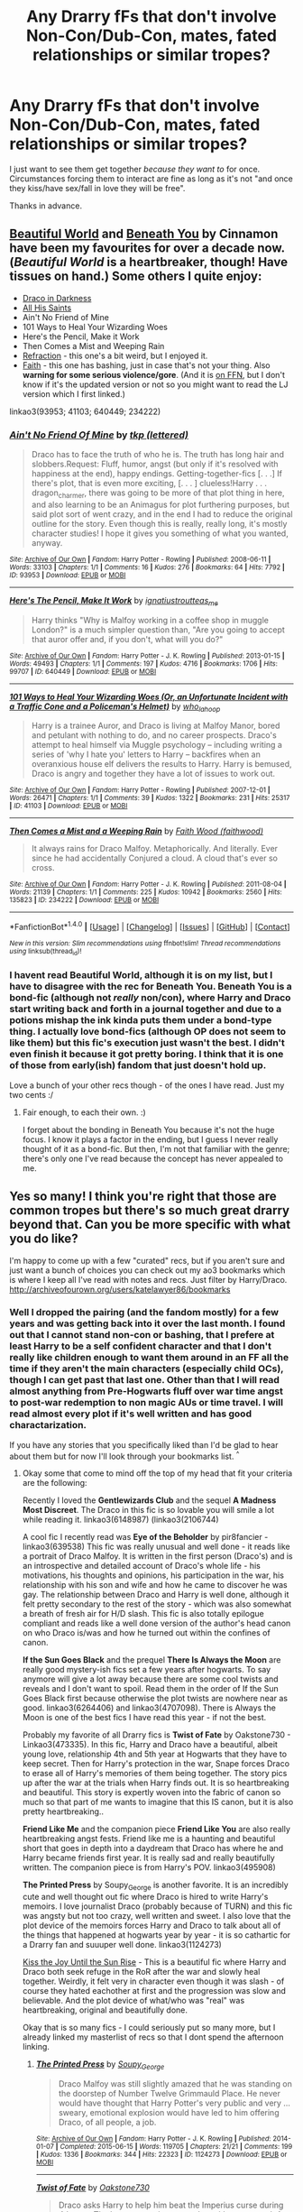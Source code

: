 #+TITLE: Any Drarry fFs that don't involve Non-Con/Dub-Con, mates, fated relationships or similar tropes?

* Any Drarry fFs that don't involve Non-Con/Dub-Con, mates, fated relationships or similar tropes?
:PROPERTIES:
:Author: Windschatten
:Score: 11
:DateUnix: 1468770314.0
:DateShort: 2016-Jul-17
:FlairText: Request
:END:
I just want to see them get together /because they want to/ for once. Circumstances forcing them to interact are fine as long as it's not "and once they kiss/have sex/fall in love they will be free".

Thanks in advance.


** [[http://www.fictionalley.org/authors/cinnamon/BW01.html][Beautiful World]] and [[http://www.fictionalley.org/authors/cinnamon/BY01.html][Beneath You]] by Cinnamon have been my favourites for over a decade now. (/Beautiful World/ is a heartbreaker, though! Have tissues on hand.) Some others I quite enjoy:

- [[http://www.fictionalley.org/authors/plumeria/DID.html][Draco in Darkness]]
- [[http://archive.skyehawke.com/story.php?no=6771&chapter=1][All His Saints]]
- Ain't No Friend of Mine
- 101 Ways to Heal Your Wizarding Woes
- Here's the Pencil, Make it Work
- Then Comes a Mist and Weeping Rain
- [[http://www.fictionalley.org/authors/metisket/refraction.html][Refraction]] - this one's a bit weird, but I enjoyed it.
- [[http://dragongirl16.livejournal.com/95485.html][Faith]] - this one has bashing, just in case that's not your thing. Also *warning for some serious violence/gore*. (And it is [[https://www.fanfiction.net/s/1318020/1/Faith][on FFN]], but I don't know if it's the updated version or not so you might want to read the LJ version which I first linked.)

linkao3(93953; 41103; 640449; 234222)
:PROPERTIES:
:Author: SilverCookieDust
:Score: 4
:DateUnix: 1468780123.0
:DateShort: 2016-Jul-17
:END:

*** [[http://archiveofourown.org/works/93953][*/Ain't No Friend Of Mine/*]] by [[http://archiveofourown.org/users/lettered/pseuds/tkp][/tkp (lettered)/]]

#+begin_quote
  Draco has to face the truth of who he is. The truth has long hair and slobbers.Request: Fluff, humor, angst (but only if it's resolved with happiness at the end), happy endings. Getting-together-fics [. . .] If there's plot, that is even more exciting, [. . . ] clueless!Harry . . . dragon_charmer, there was going to be more of that plot thing in here, and also learning to be an Animagus for plot furthering purposes, but said plot sort of went crazy, and in the end I had to reduce the original outline for the story. Even though this is really, really long, it's mostly character studies! I hope it gives you something of what you wanted, anyway.
#+end_quote

^{/Site/: [[http://www.archiveofourown.org/][Archive of Our Own]] *|* /Fandom/: Harry Potter - Rowling *|* /Published/: 2008-06-11 *|* /Words/: 33103 *|* /Chapters/: 1/1 *|* /Comments/: 16 *|* /Kudos/: 276 *|* /Bookmarks/: 64 *|* /Hits/: 7792 *|* /ID/: 93953 *|* /Download/: [[http://archiveofourown.org/downloads/tk/tkp/93953/Aint%20No%20Friend%20Of%20Mine.epub?updated_at=1387588100][EPUB]] or [[http://archiveofourown.org/downloads/tk/tkp/93953/Aint%20No%20Friend%20Of%20Mine.mobi?updated_at=1387588100][MOBI]]}

--------------

[[http://archiveofourown.org/works/640449][*/Here's The Pencil, Make It Work/*]] by [[http://archiveofourown.org/users/ignatiustrout/pseuds/ignatiustrouthttp://archiveofourown.org/users/teas_me/pseuds/teas_me][/ignatiustroutteas_me/]]

#+begin_quote
  Harry thinks "Why is Malfoy working in a coffee shop in muggle London?" is a much simpler question than, "Are you going to accept that auror offer and, if you don't, what will you do?"
#+end_quote

^{/Site/: [[http://www.archiveofourown.org/][Archive of Our Own]] *|* /Fandom/: Harry Potter - J. K. Rowling *|* /Published/: 2013-01-15 *|* /Words/: 49493 *|* /Chapters/: 1/1 *|* /Comments/: 197 *|* /Kudos/: 4716 *|* /Bookmarks/: 1706 *|* /Hits/: 99707 *|* /ID/: 640449 *|* /Download/: [[http://archiveofourown.org/downloads/ig/ignatiustrout/640449/Heres%20The%20Pencil%20Make%20It.epub?updated_at=1466383450][EPUB]] or [[http://archiveofourown.org/downloads/ig/ignatiustrout/640449/Heres%20The%20Pencil%20Make%20It.mobi?updated_at=1466383450][MOBI]]}

--------------

[[http://archiveofourown.org/works/41103][*/101 Ways to Heal Your Wizarding Woes (Or, an Unfortunate Incident with a Traffic Cone and a Policeman's Helmet)/*]] by [[http://archiveofourown.org/users/who_la_hoop/pseuds/who_la_hoop][/who_la_hoop/]]

#+begin_quote
  Harry is a trainee Auror, and Draco is living at Malfoy Manor, bored and petulant with nothing to do, and no career prospects. Draco's attempt to heal himself via Muggle psychology -- including writing a series of 'why I hate you' letters to Harry -- backfires when an overanxious house elf delivers the results to Harry. Harry is bemused, Draco is angry and together they have a lot of issues to work out.
#+end_quote

^{/Site/: [[http://www.archiveofourown.org/][Archive of Our Own]] *|* /Fandom/: Harry Potter - Rowling *|* /Published/: 2007-12-01 *|* /Words/: 26471 *|* /Chapters/: 1/1 *|* /Comments/: 39 *|* /Kudos/: 1322 *|* /Bookmarks/: 231 *|* /Hits/: 25317 *|* /ID/: 41103 *|* /Download/: [[http://archiveofourown.org/downloads/wh/who_la_hoop/41103/101%20Ways%20to%20Heal%20Your%20Wizarding.epub?updated_at=1387629333][EPUB]] or [[http://archiveofourown.org/downloads/wh/who_la_hoop/41103/101%20Ways%20to%20Heal%20Your%20Wizarding.mobi?updated_at=1387629333][MOBI]]}

--------------

[[http://archiveofourown.org/works/234222][*/Then Comes a Mist and a Weeping Rain/*]] by [[http://archiveofourown.org/users/faithwood/pseuds/Faith%20Wood][/Faith Wood (faithwood)/]]

#+begin_quote
  It always rains for Draco Malfoy. Metaphorically. And literally. Ever since he had accidentally Conjured a cloud. A cloud that's ever so cross.
#+end_quote

^{/Site/: [[http://www.archiveofourown.org/][Archive of Our Own]] *|* /Fandom/: Harry Potter - J. K. Rowling *|* /Published/: 2011-08-04 *|* /Words/: 21139 *|* /Chapters/: 1/1 *|* /Comments/: 225 *|* /Kudos/: 10942 *|* /Bookmarks/: 2560 *|* /Hits/: 135823 *|* /ID/: 234222 *|* /Download/: [[http://archiveofourown.org/downloads/Fa/Faith%20Wood/234222/Then%20Comes%20a%20Mist%20and%20a%20Weeping.epub?updated_at=1387629443][EPUB]] or [[http://archiveofourown.org/downloads/Fa/Faith%20Wood/234222/Then%20Comes%20a%20Mist%20and%20a%20Weeping.mobi?updated_at=1387629443][MOBI]]}

--------------

*FanfictionBot*^{1.4.0} *|* [[[https://github.com/tusing/reddit-ffn-bot/wiki/Usage][Usage]]] | [[[https://github.com/tusing/reddit-ffn-bot/wiki/Changelog][Changelog]]] | [[[https://github.com/tusing/reddit-ffn-bot/issues/][Issues]]] | [[[https://github.com/tusing/reddit-ffn-bot/][GitHub]]] | [[[https://www.reddit.com/message/compose?to=tusing][Contact]]]

^{/New in this version: Slim recommendations using/ ffnbot!slim! /Thread recommendations using/ linksub(thread_id)!}
:PROPERTIES:
:Author: FanfictionBot
:Score: 1
:DateUnix: 1468780167.0
:DateShort: 2016-Jul-17
:END:


*** I havent read Beautiful World, although it is on my list, but I have to disagree with the rec for Beneath You. Beneath You is a bond-fic (although not /really/ non/con), where Harry and Draco start writing back and forth in a journal together and due to a potions mishap the ink kinda puts them under a bond-type thing. I actually love bond-fics (although OP does not seem to like them) but this fic's execution just wasn't the best. I didn't even finish it because it got pretty boring. I think that it is one of those from early(ish) fandom that just doesn't hold up.

Love a bunch of your other recs though - of the ones I have read. Just my two cents :/
:PROPERTIES:
:Author: gotkate86
:Score: 1
:DateUnix: 1468804303.0
:DateShort: 2016-Jul-18
:END:

**** Fair enough, to each their own. :)

I forget about the bonding in Beneath You because it's not the huge focus. I know it plays a factor in the ending, but I guess I never really thought of it as a bond-fic. But then, I'm not that familiar with the genre; there's only one I've read because the concept has never appealed to me.
:PROPERTIES:
:Author: SilverCookieDust
:Score: 1
:DateUnix: 1468810877.0
:DateShort: 2016-Jul-18
:END:


** Yes so many! I think you're right that those are common tropes but there's so much great drarry beyond that. Can you be more specific with what you do like?

I'm happy to come up with a few "curated" recs, but if you aren't sure and just want a bunch of choices you can check out my ao3 bookmarks which is where I keep all I've read with notes and recs. Just filter by Harry/Draco. [[http://archiveofourown.org/users/katelawyer86/bookmarks]]
:PROPERTIES:
:Author: gotkate86
:Score: 3
:DateUnix: 1468776297.0
:DateShort: 2016-Jul-17
:END:

*** Well I dropped the pairing (and the fandom mostly) for a few years and was getting back into it over the last month. I found out that I cannot stand non-con or bashing, that I prefere at least Harry to be a self confident character and that I don't really like children enough to want them around in an FF all the time if they aren't the main characters (especially child OCs), though I can get past that last one. Other than that I will read almost anything from Pre-Hogwarts fluff over war time angst to post-war redemption to non magic AUs or time travel. I will read almost every plot if it's well written and has good charactarization.

If you have any stories that you specifically liked than I'd be glad to hear about them but for now I'll look through your bookmarks list. ^{^}
:PROPERTIES:
:Author: Windschatten
:Score: 1
:DateUnix: 1468788729.0
:DateShort: 2016-Jul-18
:END:

**** Okay some that come to mind off the top of my head that fit your criteria are the following:

Recently I loved the *Gentlewizards Club* and the sequel *A Madness Most Discreet*. The Draco in this fic is so lovable you will smile a lot while reading it. linkao3(6148987) (linkao3(2106744)

A cool fic I recently read was *Eye of the Beholder* by pir8fancier - linkao3(639538) This fic was really unusual and well done - it reads like a portrait of Draco Malfoy. It is written in the first person (Draco's) and is an introspective and detailed account of Draco's whole life - his motivations, his thoughts and opinions, his participation in the war, his relationship with his son and wife and how he came to discover he was gay. The relationship between Draco and Harry is well done, although it felt pretty secondary to the rest of the story - which was also somewhat a breath of fresh air for H/D slash. This fic is also totally epilogue compliant and reads like a well done version of the author's head canon on who Draco is/was and how he turned out within the confines of canon.

*If the Sun Goes Black* and the prequel *There Is Always the Moon* are really good mystery-ish fics set a few years after hogwarts. To say anymore will give a lot away because there are some cool twists and reveals and I don't want to spoil. Read them in the order of If the Sun Goes Black first because otherwise the plot twists are nowhere near as good. linkao3(6264406) and linkao3(4707098). There is Always the Moon is one of the best fics I have read this year - if not the best.

Probably my favorite of all Drarry fics is *Twist of Fate* by Oakstone730 - Linkao3(473335). In this fic, Harry and Draco have a beautiful, albeit young love, relationship 4th and 5th year at Hogwarts that they have to keep secret. Then for Harry's protection in the war, Snape forces Draco to erase all of Harry's memories of them being together. The story pics up after the war at the trials when Harry finds out. It is so heartbreaking and beautiful. This story is expertly woven into the fabric of canon so much so that part of me wants to imagine that this IS canon, but it is also pretty heartbreaking..

*Friend Like Me* and the companion piece *Friend Like You* are also really heartbreaking angst fests. Friend like me is a haunting and beautiful short that goes in depth into a daydream that Draco has where he and Harry became friends first year. It is really sad and really beautifully written. The companion piece is from Harry's POV. linkao3(495908)

*The Printed Press* by Soupy_George is another favorite. It is an incredibly cute and well thought out fic where Draco is hired to write Harry's memoirs. I love journalist Draco (probably because of TURN) and this fic was angsty but not too crazy, well written and sweet. I also love that the plot device of the memoirs forces Harry and Draco to talk about all of the things that happened at hogwarts year by year - it is so cathartic for a Drarry fan and suuuper well done. linkao3(1124273)

[[http://archiveofourown.org/works/852061][Kiss the Joy Until the Sun Rise]] - This is a beautiful fic where Harry and Draco both seek refuge in the RoR after the war and slowly heal together. Weirdly, it felt very in character even though it was slash - of course they hated eachother at first and the progression was slow and believable. And the plot device of what/who was "real" was heartbreaking, original and beautifully done.

Okay that is so many fics - I could seriously put so many more, but I already linked my masterlist of recs so that I dont spend the afternoon linking.
:PROPERTIES:
:Author: gotkate86
:Score: 3
:DateUnix: 1468806011.0
:DateShort: 2016-Jul-18
:END:

***** [[http://archiveofourown.org/works/1124273][*/The Printed Press/*]] by [[http://archiveofourown.org/users/Soupy_George/pseuds/Soupy_George][/Soupy_George/]]

#+begin_quote
  Draco Malfoy was still slightly amazed that he was standing on the doorstep of Number Twelve Grimmauld Place. He never would have thought that Harry Potter's very public and very ... sweary, emotional explosion would have led to him offering Draco, of all people, a job.
#+end_quote

^{/Site/: [[http://www.archiveofourown.org/][Archive of Our Own]] *|* /Fandom/: Harry Potter - J. K. Rowling *|* /Published/: 2014-01-07 *|* /Completed/: 2015-06-15 *|* /Words/: 119705 *|* /Chapters/: 21/21 *|* /Comments/: 199 *|* /Kudos/: 1336 *|* /Bookmarks/: 344 *|* /Hits/: 22323 *|* /ID/: 1124273 *|* /Download/: [[http://archiveofourown.org/downloads/So/Soupy_George/1124273/The%20Printed%20Press.epub?updated_at=1435116490][EPUB]] or [[http://archiveofourown.org/downloads/So/Soupy_George/1124273/The%20Printed%20Press.mobi?updated_at=1435116490][MOBI]]}

--------------

[[http://archiveofourown.org/works/473335][*/Twist of Fate/*]] by [[http://archiveofourown.org/users/Oakstone730/pseuds/Oakstone730][/Oakstone730/]]

#+begin_quote
  Draco asks Harry to help him beat the Imperius curse during 4th year. The lessons turn into more than either expected. A story of redemption and forgiveness. Pairings: HP/DM (Slash) Timeframe: 1994-2002 Goblet to 4 yrs post-DH EWE Rating T for language, high angst, content.
#+end_quote

^{/Site/: [[http://www.archiveofourown.org/][Archive of Our Own]] *|* /Fandom/: Harry Potter - J. K. Rowling *|* /Published/: 2012-07-30 *|* /Completed/: 2012-08-09 *|* /Words/: 302209 *|* /Chapters/: 29/29 *|* /Comments/: 307 *|* /Kudos/: 771 *|* /Bookmarks/: 302 *|* /Hits/: 36448 *|* /ID/: 473335 *|* /Download/: [[http://archiveofourown.org/downloads/Oa/Oakstone730/473335/Twist%20of%20Fate.epub?updated_at=1455414696][EPUB]] or [[http://archiveofourown.org/downloads/Oa/Oakstone730/473335/Twist%20of%20Fate.mobi?updated_at=1455414696][MOBI]]}

--------------

[[http://archiveofourown.org/works/495908][*/Friend Like Me/*]] by [[http://archiveofourown.org/users/LadyVader/pseuds/LadyVaderhttp://archiveofourown.org/users/fangtasia/pseuds/fangtasiahttp://archiveofourown.org/users/LadyVader/pseuds/LadyVader][/LadyVaderfangtasiaLadyVader/]]

#+begin_quote
  Draco's rendition of the Love story that never was.
#+end_quote

^{/Site/: [[http://www.archiveofourown.org/][Archive of Our Own]] *|* /Fandom/: Harry Potter - J. K. Rowling *|* /Published/: 2003-07-25 *|* /Words/: 10952 *|* /Chapters/: 1/1 *|* /Comments/: 38 *|* /Kudos/: 156 *|* /Bookmarks/: 59 *|* /Hits/: 3441 *|* /ID/: 495908 *|* /Download/: [[http://archiveofourown.org/downloads/La/LadyVader/495908/Friend%20Like%20Me.epub?updated_at=1387491681][EPUB]] or [[http://archiveofourown.org/downloads/La/LadyVader/495908/Friend%20Like%20Me.mobi?updated_at=1387491681][MOBI]]}

--------------

[[http://archiveofourown.org/works/6148987][*/A Madness Most Discreet/*]] by [[http://archiveofourown.org/users/Sophie_French/pseuds/Sophie_French][/Sophie_French/]]

#+begin_quote
  Being an Auror is not easy: the long hours, the stress, the paperwork... Add to that a loud and smug partner, whose favourite past time is to make fun of you by reading the most ridiculous excerpts from your fan mail out loud, and you have an idea of what Harry has to go through every day.Except that Harry doesn't really mind. In fact, he almost hates himself for finding the whole thing rather endearing.
#+end_quote

^{/Site/: [[http://www.archiveofourown.org/][Archive of Our Own]] *|* /Fandom/: Harry Potter - J. K. Rowling *|* /Published/: 2016-03-05 *|* /Completed/: 2016-05-21 *|* /Words/: 82356 *|* /Chapters/: 12/12 *|* /Comments/: 223 *|* /Kudos/: 531 *|* /Bookmarks/: 110 *|* /Hits/: 12011 *|* /ID/: 6148987 *|* /Download/: [[http://archiveofourown.org/downloads/So/Sophie_French/6148987/A%20Madness%20Most%20Discreet.epub?updated_at=1463837567][EPUB]] or [[http://archiveofourown.org/downloads/So/Sophie_French/6148987/A%20Madness%20Most%20Discreet.mobi?updated_at=1463837567][MOBI]]}

--------------

[[http://archiveofourown.org/works/639538][*/Eye of the Beholder/*]] by [[http://archiveofourown.org/users/pir8fancier/pseuds/pir8fancier][/pir8fancier/]]

#+begin_quote
  Draco Malfoy has written an explosive autobiography. Not only does lay bare his role as a Death Eater, he also makes a number of other shocking revelations. Harry Potter owls him, asking that they meet for drinks to discuss his novel.
#+end_quote

^{/Site/: [[http://www.archiveofourown.org/][Archive of Our Own]] *|* /Fandom/: Harry Potter - J. K. Rowling *|* /Published/: 2013-01-15 *|* /Words/: 22469 *|* /Chapters/: 1/1 *|* /Comments/: 26 *|* /Kudos/: 234 *|* /Bookmarks/: 42 *|* /Hits/: 4439 *|* /ID/: 639538 *|* /Download/: [[http://archiveofourown.org/downloads/pi/pir8fancier/639538/Eye%20of%20the%20Beholder.epub?updated_at=1387582022][EPUB]] or [[http://archiveofourown.org/downloads/pi/pir8fancier/639538/Eye%20of%20the%20Beholder.mobi?updated_at=1387582022][MOBI]]}

--------------

[[http://archiveofourown.org/works/6264406][*/There Is Always the Moon/*]] by [[http://archiveofourown.org/users/firethesound/pseuds/firethesoundhttp://archiveofourown.org/users/bottomdraco_mod/pseuds/bottomdraco_modhttp://archiveofourown.org/users/pasdexcuses/pseuds/pasdexcuses][/firethesoundbottomdraco_modpasdexcuses/]]

#+begin_quote
  Draco's life after the war is everything he wanted it to be: it's simple, and quiet, and predictable, and safe. But when a mysterious curse shatters the peace he'd worked so hard to build, there's only one person he can trust to help him. After all, Harry Potter has saved his life before. Now Draco has to believe that Potter will be able to do it one more time. (A remix of If the Sun Goes Black by pasdexcuses)
#+end_quote

^{/Site/: [[http://www.archiveofourown.org/][Archive of Our Own]] *|* /Fandom/: Harry Potter - J. K. Rowling *|* /Published/: 2016-03-21 *|* /Completed/: 2016-03-21 *|* /Words/: 159318 *|* /Chapters/: 13/13 *|* /Comments/: 157 *|* /Kudos/: 431 *|* /Bookmarks/: 165 *|* /Hits/: 9187 *|* /ID/: 6264406 *|* /Download/: [[http://archiveofourown.org/downloads/fi/firethesound/6264406/There%20Is%20Always%20the%20Moon.epub?updated_at=1465905838][EPUB]] or [[http://archiveofourown.org/downloads/fi/firethesound/6264406/There%20Is%20Always%20the%20Moon.mobi?updated_at=1465905838][MOBI]]}

--------------

*FanfictionBot*^{1.4.0} *|* [[[https://github.com/tusing/reddit-ffn-bot/wiki/Usage][Usage]]] | [[[https://github.com/tusing/reddit-ffn-bot/wiki/Changelog][Changelog]]] | [[[https://github.com/tusing/reddit-ffn-bot/issues/][Issues]]] | [[[https://github.com/tusing/reddit-ffn-bot/][GitHub]]] | [[[https://www.reddit.com/message/compose?to=tusing][Contact]]]

^{/New in this version: Slim recommendations using/ ffnbot!slim! /Thread recommendations using/ linksub(thread_id)!}
:PROPERTIES:
:Author: FanfictionBot
:Score: 1
:DateUnix: 1468806032.0
:DateShort: 2016-Jul-18
:END:


***** [[http://archiveofourown.org/works/2106744][*/The Gentlewizard Club/*]] by [[http://archiveofourown.org/users/Sophie_French/pseuds/Sophie_French][/Sophie_French/]]

#+begin_quote
  Draco wants what Draco wants. And if he has to snuggle up to Harry to get it, well, surely, Draco can handle that. Problem is, not sure Harry can.
#+end_quote

^{/Site/: [[http://www.archiveofourown.org/][Archive of Our Own]] *|* /Fandom/: Harry Potter - J. K. Rowling *|* /Published/: 2014-08-11 *|* /Completed/: 2014-08-11 *|* /Words/: 28129 *|* /Chapters/: 5/5 *|* /Comments/: 222 *|* /Kudos/: 1935 *|* /Bookmarks/: 317 *|* /Hits/: 29405 *|* /ID/: 2106744 *|* /Download/: [[http://archiveofourown.org/downloads/So/Sophie_French/2106744/The%20Gentlewizard%20Club.epub?updated_at=1457194976][EPUB]] or [[http://archiveofourown.org/downloads/So/Sophie_French/2106744/The%20Gentlewizard%20Club.mobi?updated_at=1457194976][MOBI]]}

--------------

[[http://archiveofourown.org/works/4707098][*/If the Sun Goes Black/*]] by [[http://archiveofourown.org/users/bottomdraco_mod/pseuds/bottomdraco_modhttp://archiveofourown.org/users/pasdexcuses/pseuds/pasdexcuses][/bottomdraco_modpasdexcuses/]]

#+begin_quote
  With the perverse clarity of nostalgia, Harry remembers everything that was. The trouble is, he can't recall anything that is.
#+end_quote

^{/Site/: [[http://www.archiveofourown.org/][Archive of Our Own]] *|* /Fandom/: Harry Potter - J. K. Rowling *|* /Published/: 2015-09-12 *|* /Words/: 23030 *|* /Chapters/: 1/1 *|* /Comments/: 33 *|* /Kudos/: 404 *|* /Bookmarks/: 95 *|* /Hits/: 7443 *|* /ID/: 4707098 *|* /Download/: [[http://archiveofourown.org/downloads/bo/bottomdraco_mod-pasdexcuses/4707098/If%20the%20Sun%20Goes%20Black.epub?updated_at=1464379061][EPUB]] or [[http://archiveofourown.org/downloads/bo/bottomdraco_mod-pasdexcuses/4707098/If%20the%20Sun%20Goes%20Black.mobi?updated_at=1464379061][MOBI]]}

--------------

*FanfictionBot*^{1.4.0} *|* [[[https://github.com/tusing/reddit-ffn-bot/wiki/Usage][Usage]]] | [[[https://github.com/tusing/reddit-ffn-bot/wiki/Changelog][Changelog]]] | [[[https://github.com/tusing/reddit-ffn-bot/issues/][Issues]]] | [[[https://github.com/tusing/reddit-ffn-bot/][GitHub]]] | [[[https://www.reddit.com/message/compose?to=tusing][Contact]]]

^{/New in this version: Slim recommendations using/ ffnbot!slim! /Thread recommendations using/ linksub(thread_id)!}
:PROPERTIES:
:Author: FanfictionBot
:Score: 1
:DateUnix: 1468806036.0
:DateShort: 2016-Jul-18
:END:


** I really enjoy all of the fics by saras_girl (they have a great ao3 account)! I also love linkffn(Azoth) and I think it would fit your criteria!
:PROPERTIES:
:Author: knittingyogi
:Score: 3
:DateUnix: 1468776843.0
:DateShort: 2016-Jul-17
:END:

*** linkao3(1049966)
:PROPERTIES:
:Author: Dimplz
:Score: 1
:DateUnix: 1468782591.0
:DateShort: 2016-Jul-17
:END:

**** [[http://archiveofourown.org/works/1049966][*/Azoth/*]] by [[http://archiveofourown.org/users/faire_weather/pseuds/zeitgeistichttp://archiveofourown.org/users/tupoy_olen/pseuds/tupoy_olen][/zeitgeistic (faire_weather)tupoy_olen/]]

#+begin_quote
  Now that Harry is back at Hogwarts with Hermione for eighth year, he realises that something's missing from his life, and it either has to do with Ron, his boggart, Snape, or Malfoy. Furthermore, what, exactly, does it mean when one's life is defined by the desire to simultaneously impress and annoy a portrait? Harry has no idea; he's too busy trying not to be in love with Malfoy to care.
#+end_quote

^{/Site/: [[http://www.archiveofourown.org/][Archive of Our Own]] *|* /Fandom/: Harry Potter - J. K. Rowling *|* /Published/: 2013-12-12 *|* /Completed/: 2013-12-12 *|* /Words/: 88722 *|* /Chapters/: 14/14 *|* /Comments/: 855 *|* /Kudos/: 5468 *|* /Bookmarks/: 2019 *|* /Hits/: 116281 *|* /ID/: 1049966 *|* /Download/: [[http://archiveofourown.org/downloads/ze/zeitgeistic/1049966/Azoth.epub?updated_at=1463236316][EPUB]] or [[http://archiveofourown.org/downloads/ze/zeitgeistic/1049966/Azoth.mobi?updated_at=1463236316][MOBI]]}

--------------

*FanfictionBot*^{1.4.0} *|* [[[https://github.com/tusing/reddit-ffn-bot/wiki/Usage][Usage]]] | [[[https://github.com/tusing/reddit-ffn-bot/wiki/Changelog][Changelog]]] | [[[https://github.com/tusing/reddit-ffn-bot/issues/][Issues]]] | [[[https://github.com/tusing/reddit-ffn-bot/][GitHub]]] | [[[https://www.reddit.com/message/compose?to=tusing][Contact]]]

^{/New in this version: Slim recommendations using/ ffnbot!slim! /Thread recommendations using/ linksub(thread_id)!}
:PROPERTIES:
:Author: FanfictionBot
:Score: 2
:DateUnix: 1468782625.0
:DateShort: 2016-Jul-17
:END:


**** Thanks for catching that!! That's what I get for linking without checking where the fic is hosted.
:PROPERTIES:
:Author: knittingyogi
:Score: 1
:DateUnix: 1468795793.0
:DateShort: 2016-Jul-18
:END:


*** [[http://www.fanfiction.net/s/11438307/1/][*/My Azoth, My Life/*]] by [[https://www.fanfiction.net/u/3161878/MatrixKnight][/MatrixKnight/]]

#+begin_quote
  Lorenzo is chasing Fiona down one of the many corridors of Belli castle. When he corners her, he decides he might want to keep her for a bit... [Fiona/Young!Lorenzo Oneshot.]
#+end_quote

^{/Site/: [[http://www.fanfiction.net/][fanfiction.net]] *|* /Category/: Haunting Ground *|* /Rated/: Fiction T *|* /Words/: 1,041 *|* /Reviews/: 2 *|* /Favs/: 5 *|* /Follows/: 1 *|* /Published/: 8/9/2015 *|* /Status/: Complete *|* /id/: 11438307 *|* /Language/: English *|* /Genre/: Romance/Suspense *|* /Characters/: <Fiona Belli, Lorenzo> *|* /Download/: [[http://www.ff2ebook.com/old/ffn-bot/index.php?id=11438307&source=ff&filetype=epub][EPUB]] or [[http://www.ff2ebook.com/old/ffn-bot/index.php?id=11438307&source=ff&filetype=mobi][MOBI]]}

--------------

*FanfictionBot*^{1.4.0} *|* [[[https://github.com/tusing/reddit-ffn-bot/wiki/Usage][Usage]]] | [[[https://github.com/tusing/reddit-ffn-bot/wiki/Changelog][Changelog]]] | [[[https://github.com/tusing/reddit-ffn-bot/issues/][Issues]]] | [[[https://github.com/tusing/reddit-ffn-bot/][GitHub]]] | [[[https://www.reddit.com/message/compose?to=tusing][Contact]]]

^{/New in this version: Slim recommendations using/ ffnbot!slim! /Thread recommendations using/ linksub(thread_id)!}
:PROPERTIES:
:Author: FanfictionBot
:Score: 0
:DateUnix: 1468776873.0
:DateShort: 2016-Jul-17
:END:


** As gotkate86 said, there are a lot of great Drarry fics that don't have those tropes.

Some fics I enjoyed were:

*Turn*

*Must Love Quidditch*

*Chaos Theory*

*Tea and No Sympathy*

*In Pieces*

There are many, many more so just let us know what in particular you are looking for (Hogwarts, Post Hogwarts, Aurors, Time Travel etc.) and we can provide more links!
:PROPERTIES:
:Author: Dimplz
:Score: 2
:DateUnix: 1468782535.0
:DateShort: 2016-Jul-17
:END:

*** [[http://archiveofourown.org/works/2734082][*/Tea and No Sympathy/*]] by [[http://archiveofourown.org/users/who_la_hoop/pseuds/who_la_hoophttp://archiveofourown.org/users/fangtasia/pseuds/fangtasiahttp://archiveofourown.org/users/who_la_hoop/pseuds/who_la_hoophttp://archiveofourown.org/users/hd_erised/pseuds/hd_erisedhttp://archiveofourown.org/users/who_la_hoop/pseuds/who_la_hoop][/who_la_hoopfangtasiawho_la_hoophd_erisedwho_la_hoop/]]

#+begin_quote
  It's Potter's fault, of course, that Draco finds himself trapped in the same twenty-four-hour period, repeating itself over and over again. It's been nearly a year since the unpleasant business at Hogwarts, and Draco's getting on with his life quite nicely, thank you, until Harry sodding Potter steps in and ruins it all, just like always. At first, though, the time loop seems liberating. For the first time in his life, he can do anything, say anything, be anything, without consequence. But the more Draco repeats the day, the more he realises the uncomfortable truth: he's falling head over heels for the speccy git. And suddenly, the time loop feels like a trap. For how can he ever get Harry to love him back when time is, quite literally, against him?
#+end_quote

^{/Site/: [[http://www.archiveofourown.org/][Archive of Our Own]] *|* /Fandom/: Harry Potter - J. K. Rowling *|* /Published/: 2014-12-23 *|* /Completed/: 2014-12-23 *|* /Words/: 70045 *|* /Chapters/: 11/11 *|* /Comments/: 408 *|* /Kudos/: 5252 *|* /Bookmarks/: 1522 *|* /Hits/: 72711 *|* /ID/: 2734082 *|* /Download/: [[http://archiveofourown.org/downloads/wh/who_la_hoop/2734082/Tea%20and%20No%20Sympathy.epub?updated_at=1468459680][EPUB]] or [[http://archiveofourown.org/downloads/wh/who_la_hoop/2734082/Tea%20and%20No%20Sympathy.mobi?updated_at=1468459680][MOBI]]}

--------------

[[http://archiveofourown.org/works/1521479][*/Chaos Theory/*]] by [[http://archiveofourown.org/users/tessacrowley/pseuds/Tessa%20Crowley][/Tessa Crowley (tessacrowley)/]]

#+begin_quote
  Chaos: when the present determines the future, but the approximate present does not approximately determine the future. One gene varies, one neuron fires, one butterfly flaps its wings, and Draco Malfoy's life is completely different. Draco has always found a certain comfort in chaos. Perhaps he shouldn't.
#+end_quote

^{/Site/: [[http://www.archiveofourown.org/][Archive of Our Own]] *|* /Fandom/: Harry Potter - J. K. Rowling *|* /Published/: 2014-04-25 *|* /Completed/: 2014-07-09 *|* /Words/: 102711 *|* /Chapters/: 78/78 *|* /Comments/: 2075 *|* /Kudos/: 3915 *|* /Bookmarks/: 1076 *|* /Hits/: 78004 *|* /ID/: 1521479 *|* /Download/: [[http://archiveofourown.org/downloads/Te/Tessa%20Crowley/1521479/Chaos%20Theory.epub?updated_at=1466743313][EPUB]] or [[http://archiveofourown.org/downloads/Te/Tessa%20Crowley/1521479/Chaos%20Theory.mobi?updated_at=1466743313][MOBI]]}

--------------

[[http://www.fanfiction.net/s/7185456/1/][*/In Pieces/*]] by [[https://www.fanfiction.net/u/1152666/Cheryl-Dyson][/Cheryl Dyson/]]

#+begin_quote
  Harry returns to Hogwarts as the new DADA instructor, only to find his teaching efforts thwarted by a very familiar ghost. This fic contains mature content and the necessity of one of our boys not being alive. Exactly. *grin*
#+end_quote

^{/Site/: [[http://www.fanfiction.net/][fanfiction.net]] *|* /Category/: Harry Potter *|* /Rated/: Fiction M *|* /Chapters/: 22 *|* /Words/: 87,946 *|* /Reviews/: 1,160 *|* /Favs/: 1,822 *|* /Follows/: 309 *|* /Updated/: 7/21/2011 *|* /Published/: 7/16/2011 *|* /Status/: Complete *|* /id/: 7185456 *|* /Language/: English *|* /Genre/: Romance/Angst *|* /Characters/: Harry P., Draco M. *|* /Download/: [[http://www.ff2ebook.com/old/ffn-bot/index.php?id=7185456&source=ff&filetype=epub][EPUB]] or [[http://www.ff2ebook.com/old/ffn-bot/index.php?id=7185456&source=ff&filetype=mobi][MOBI]]}

--------------

[[http://www.fanfiction.net/s/6435092/1/][*/Turn/*]] by [[https://www.fanfiction.net/u/1550773/Sara-s-Girl][/Sara's Girl/]]

#+begin_quote
  One good turn always deserves another. Apparently. Epilogue compliant/AU. HPDM slash but some canon het along the way. Please trust me - I promise the epilogue will not bite you.
#+end_quote

^{/Site/: [[http://www.fanfiction.net/][fanfiction.net]] *|* /Category/: Harry Potter *|* /Rated/: Fiction M *|* /Chapters/: 14 *|* /Words/: 321,769 *|* /Reviews/: 1,721 *|* /Favs/: 2,313 *|* /Follows/: 923 *|* /Updated/: 3/9/2012 *|* /Published/: 10/29/2010 *|* /Status/: Complete *|* /id/: 6435092 *|* /Language/: English *|* /Genre/: Romance/Drama *|* /Characters/: Harry P., Draco M. *|* /Download/: [[http://www.ff2ebook.com/old/ffn-bot/index.php?id=6435092&source=ff&filetype=epub][EPUB]] or [[http://www.ff2ebook.com/old/ffn-bot/index.php?id=6435092&source=ff&filetype=mobi][MOBI]]}

--------------

*FanfictionBot*^{1.4.0} *|* [[[https://github.com/tusing/reddit-ffn-bot/wiki/Usage][Usage]]] | [[[https://github.com/tusing/reddit-ffn-bot/wiki/Changelog][Changelog]]] | [[[https://github.com/tusing/reddit-ffn-bot/issues/][Issues]]] | [[[https://github.com/tusing/reddit-ffn-bot/][GitHub]]] | [[[https://www.reddit.com/message/compose?to=tusing][Contact]]]

^{/New in this version: Slim recommendations using/ ffnbot!slim! /Thread recommendations using/ linksub(thread_id)!}
:PROPERTIES:
:Author: FanfictionBot
:Score: 1
:DateUnix: 1468782556.0
:DateShort: 2016-Jul-17
:END:


** [[http://www.hpfandom.net/eff/viewuser.php?uid=330][Vorabiza]] is great for that. /Secrets/ and /Malfoy Flavor/ are two of my favorite novel-length fics (despite the atrocious title of the 2nd - try it anyway). There are a couple of fics with other pairings there, but most are Drarry.
:PROPERTIES:
:Author: t1mepiece
:Score: 1
:DateUnix: 1468810426.0
:DateShort: 2016-Jul-18
:END:


** I don't know if this hits the spot, but none of those boxes are ticked here. I don't read it much, but yes, I would agree with the fellow posters that there are people writing good stuff out there that isn't tired. linkffn(The Things That Voldemort Took)
:PROPERTIES:
:Author: cordeliamcgonagall
:Score: 1
:DateUnix: 1468810701.0
:DateShort: 2016-Jul-18
:END:

*** [[http://www.fanfiction.net/s/11659183/1/][*/The Things That Voldemort Took - Draco's Story/*]] by [[https://www.fanfiction.net/u/6296747/Cordelia-McGonagall][/Cordelia McGonagall/]]

#+begin_quote
  This is the story "The Things That Voldemort Took" written from Draco's perspective. It would be sporting to read that one first. Draco and Marcus swear excessively. Hence the M. Sorry, JKR. At least I don't make money from this.
#+end_quote

^{/Site/: [[http://www.fanfiction.net/][fanfiction.net]] *|* /Category/: Harry Potter *|* /Rated/: Fiction M *|* /Words/: 5,022 *|* /Reviews/: 2 *|* /Favs/: 4 *|* /Follows/: 1 *|* /Published/: 12/9/2015 *|* /Status/: Complete *|* /id/: 11659183 *|* /Language/: English *|* /Genre/: Romance/Friendship *|* /Characters/: Harry P., Draco M., Marcus F. *|* /Download/: [[http://www.ff2ebook.com/old/ffn-bot/index.php?id=11659183&source=ff&filetype=epub][EPUB]] or [[http://www.ff2ebook.com/old/ffn-bot/index.php?id=11659183&source=ff&filetype=mobi][MOBI]]}

--------------

*FanfictionBot*^{1.4.0} *|* [[[https://github.com/tusing/reddit-ffn-bot/wiki/Usage][Usage]]] | [[[https://github.com/tusing/reddit-ffn-bot/wiki/Changelog][Changelog]]] | [[[https://github.com/tusing/reddit-ffn-bot/issues/][Issues]]] | [[[https://github.com/tusing/reddit-ffn-bot/][GitHub]]] | [[[https://www.reddit.com/message/compose?to=tusing][Contact]]]

^{/New in this version: Slim recommendations using/ ffnbot!slim! /Thread recommendations using/ linksub(thread_id)!}
:PROPERTIES:
:Author: FanfictionBot
:Score: 1
:DateUnix: 1468810714.0
:DateShort: 2016-Jul-18
:END:
